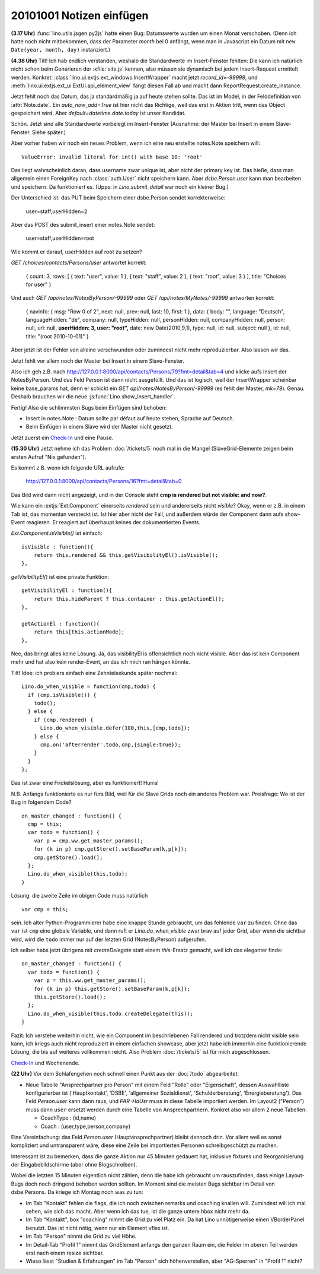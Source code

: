 20101001 Notizen einfügen
=========================

**(3.17 Uhr)**
:func:`lino.utils.jsgen.py2js` hatte einen Bug: Datumswerte wurden um einen Monat verschoben. (Denn ich hatte noch nicht mitbekommen, dass der Parameter `month` bei 0 anfängt, wenn man in Javascript ein Datum mit ``new Date(year, month, day)`` instanziert.)
  
**(4.38 Uhr)** 
Tilt! Ich hab endlich verstanden, weshalb die Standardwerte im Insert-Fenster fehlten:
Die kann ich natürlich nicht schon beim Generieren der :xfile:`site.js` kennen, also müssen 
sie dynamisch bei jedem Insert-Request ermittelt werden.
Konkret: :class:`lino.ui.extjs.ext_windows.InsertWrapper` macht jetzt `record_id=-99999`, 
und :meth:`lino.ui.extjs.ext_ui.ExtUI.api_element_view` fängt diesen Fall ab und macht dann 
ReportRequest.create_instance. 

Jetzt fehlt noch das Datum, das ja standardmäßig ja auf heute stehen sollte. 
Das ist im Model, in der Felddefinition von :attr:`Note.date`.
Ein `auto_now_add=True` ist hier nicht das Richtige, weil das erst in Aktion tritt, wenn das Object gespeichert wird. 
Aber `default=datetime.date.today` ist unser Kandidat.

Schön. Jetzt sind alle Standardwerte vorbelegt im Insert-Fenster 
(Ausnahme: der Master bei Insert in einem Slave-Fenster. Siehe später.)

Aber vorher haben wir noch ein neues Problem, wenn ich eine neu erstellte notes.Note speichern will:: 

  ValueError: invalid literal for int() with base 10: 'root'
  
Das liegt wahrscheinlich daran, dass username zwar unique ist, aber nicht der primary key ist.
Das hieße, dass man allgemein einen ForeignKey nach :class:`auth.User` nicht speichern kann.
Aber `dsbe.Person.user` kann man bearbeiten und speichern. Da funktioniert es. 
(Upps: in `Lino.submit_detail` war noch ein kleiner Bug.)

Der Unterschied ist: das PUT beim Speichern einer dsbe.Person sendet korrekterweise:

  user=staff,userHidden=2
  
Aber das POST des submit_insert einer notes.Note sendet:

  user=staff,userHidden=root

Wie kommt er darauf, userHidden auf root zu setzen?
   
`GET /choices/contacts/Persons/user` antwortet korrekt:

  { count: 3, rows: [ { text: "user", value: 1 }, { text: "staff", value: 2 }, { text: "root", value: 3 } ], title: "Choices for user" }    

Und auch `GET /api/notes/NotesByPerson/-99999` oder `GET /api/notes/MyNotes/-99999` antworten korrekt:

  { navinfo: { msg: "Row 0 of 2", next: null, prev: null, last: 10, first: 1 }, data: { body: "", language: "Deutsch", languageHidden: "de", company: null, typeHidden: null, personHidden: null, companyHidden: null, person: null, url: null, **userHidden: 3, user: "root",** date: new Date(2010,9,1), type: null, id: null, subject: null }, id: null, title: "(root 2010-10-01)" }

Aber jetzt ist der Fehler von alleine verschwunden oder zumindest nicht mehr reproduzierbar. Also lassen wir das.

Jetzt fehlt vor allem noch der Master bei Insert in einem Slave-Fenster.

Also ich geh z.B. nach http://127.0.0.1:8000/api/contacts/Persons/79?fmt=detail&tab=4 und klicke aufs Insert der NotesByPerson. 
Und das Feld Person ist dann nicht ausgefüllt. 
Und das ist logisch, weil der InsertWrapper scheinbar keine base_params hat, denn er schickt ein 
`GET api/notes/NotesByPerson/-99999` (es fehlt der Master, `mk=79`).
Genau. Deshalb brauchen wir die neue :js:func:`Lino.show_insert_handler`.

Fertig! Also die schlimmsten Bugs beim Einfügen sind behoben:

- Insert in notes.Note : Datum sollte par défaut auf heute stehen, Sprache auf Deutsch.
- Beim Einfügen in einem Slave wird der Master nicht gesetzt.


Jetzt zuerst ein `Check-In <http://code.google.com/p/lino/source/detail?r=540f643cfc3e814438b9c8c2995b154eb01f49b6>`__ und eine Pause.

**(15.30 Uhr)**
Jetzt nehme ich das Problem :doc:`/tickets/5` noch mal in die Mangel (SlaveGrid-Elemente zeigen beim ersten Aufruf "Nix gefunden").

Es kommt z.B. wenn ich folgende URL aufrufe:

  http://127.0.0.1:8000/api/contacts/Persons/16?fmt=detail&tab=0

Das Bild wird dann nicht angezeigt, und in der Console steht **cmp is rendered but not visible: and now?**.

Wie kann ein :extjs:`Ext.Component` einerseits `rendered` sein und andererseits nicht `visible`? 
Okay, wenn er z.B. in einem Tab ist, das momentan versteckt ist. 
Ist hier aber nicht der Fall, und außerdem würde der Component dann aufs show-Event reagieren.
Er reagiert auf überhaupt keines der dokumentierten Events.

`Ext.Component.isVisible()` ist einfach::

    isVisible : function(){
        return this.rendered && this.getVisibilityEl().isVisible();
    },

`getVisibilityEl()` ist eine private Funktion::

    getVisibilityEl : function(){
        return this.hideParent ? this.container : this.getActionEl();
    },

    getActionEl : function(){
        return this[this.actionMode];
    },

Nee, das bringt alles keine Lösung. Ja, das visibilityEl is offensichtlich noch nicht visible. Aber das ist kein Component mehr und hat also kein render-Event, an das ich mich ran hängen könnte. 

Tilt! Idee: ich probiers einfach eine Zehntelsekunde später nochmal::

  Lino.do_when_visible = function(cmp,todo) {
    if (cmp.isVisible()) { 
      todo(); 
    } else { 
      if (cmp.rendered) {
        Lino.do_when_visible.defer(100,this,[cmp,todo]);
      } else {
        cmp.on('afterrender',todo,cmp,{single:true});
      }
    }
  };    

Das ist zwar eine Frickelslösung, aber es funktioniert! Hurra!

N.B. Anfangs funktionierte es nur fürs Bild, weil für die Slave Grids noch ein anderes Problem war. Preisfrage: Wo ist der Bug in folgendem Code? 

::

  on_master_changed : function() {
    cmp = this;
    var todo = function() {
      var p = cmp.ww.get_master_params();
      for (k in p) cmp.getStore().setBaseParam(k,p[k]);
      cmp.getStore().load(); 
    };
    Lino.do_when_visible(this,todo);
  }
  
Lösung: die zweite Zeile im obigen Code muss natürlich

::

    var cmp = this;
    
sein. Ich alter Python-Programmierer habe eine knappe Stunde gebraucht, um das fehlende ``var`` zu finden. 
Ohne das ``var`` ist ``cmp``  eine globale Variable, 
und dann ruft er `Lino.do_when_visible` zwar brav auf jeder Grid, aber wenn die sichtbar wird, wird die ``todo`` immer nur auf der letzten Grid (NotesByPerson) aufgerufen.

Ich selber habs jetzt übrigens mit `createDelegate` statt einem `this`-Ersatz gemacht, 
weil ich das eleganter finde::

  on_master_changed : function() {
    var todo = function() {
      var p = this.ww.get_master_params();
      for (k in p) this.getStore().setBaseParam(k,p[k]);
      this.getStore().load(); 
    };
    Lino.do_when_visible(this,todo.createDelegate(this));
  }


Fazit: Ich verstehe weiterhin nicht, wie ein Component im beschriebenen Fall rendered und trotzdem nicht visible sein kann, 
ich kriegs auch nicht reproduziert in einem einfachen showcase, 
aber jetzt habe ich immerhin eine funktionierende Lösung, die bis auf weiteres vollkommen reicht. 
Also Problem :doc:`/tickets/5` ist für mich abgeschlossen.

`Check-In <http://code.google.com/p/lino/source/detail?r=d3e1a52c1d87c2fdbb0485d146001bb38aa57eeb>`__ und Wochenende.


**(22 Uhr)** Vor dem Schlafengehen noch schnell einen Punkt aus der :doc:`/todo` abgearbeitet:

- Neue Tabelle "Ansprechpartner pro Person" mit einem Feld "Rolle" oder "Eigenschaft", 
  dessen Auswahlliste konfigurierbar ist 
  ('Hauptkontakt', 'DSBE', 'allgemeiner Sozialdienst', 'Schulderberatung', 'Energieberatung'). 
  Das Feld `Person.user` kann dann raus, und `PAR->IdUsr` muss in diese Tabelle importiert werden.
  Im Layout2 ("Person") muss dann ``user`` ersetzt werden durch eine Tabelle von Ansprechpartnern.
  Konkret also vor allem 2 neue Tabellen:
  
  - CoachType : (id,name)
  - Coach : (user,type,person,company)
  
Eine Vereinfachung: das Feld `Person.user` (Hauptansprechpartner) bleibt dennoch drin. Vor allem weil es sonst kompliziert und untransparent wäre, diese eine Zeile bei importierten Personen schreibgeschützt zu machen.

Interessant ist zu bemerken, dass die ganze Aktion nur 45 Minuten gedauert hat, inklusive fixtures und Reorganisierung der Eingabebildschirme (aber ohne Blogschreiben).

Wobei die letzten 15 Minuten eigentlich nicht zählen, denn die habe ich gebraucht um rauszufinden, dass einige Layout-Bugs doch noch dringend behoben werden sollten. Im Moment sind die meisten Bugs sichtbar im Detail von dsbe.Persons. Da kriege ich Montag noch was zu tun:

- Im Tab "Kontakt" fehlen die flags, die ich noch zwischen remarks und coaching knallen will. Zumindest will ich mal sehen, wie sich das macht. Aber wenn ich das tue, ist die ganze untere hbox nicht mehr da.
- Im Tab "Kontakt", box "coaching" nimmt die Grid zu viel Platz ein. Da hat Lino unnötigerweise einen VBorderPanel benutzt. Das ist nicht nötig, wenn nur ein Element vflex ist.
- Im Tab "Person" nimmt die Grid zu viel Höhe.
- Im Detail-Tab "Profil 1" nimmt das GridElement anfangs den ganzen Raum ein, die Felder im oberen Teil werden erst nach einem resize sichtbar.
- Wieso lässt "Studien & Erfahrungen" im Tab "Person" sich höhenverstellen, aber "AG-Sperren" in "Profil 1" nicht?
